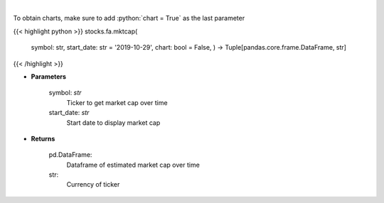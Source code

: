 .. role:: python(code)
    :language: python
    :class: highlight

|

.. raw:: html

    <h3>
    > Get market cap over time for ticker. [Source: Yahoo Finance]
    </h3>

To obtain charts, make sure to add :python:`chart = True` as the last parameter

{{< highlight python >}}
stocks.fa.mktcap(
    symbol: str,
    start_date: str = '2019-10-29', chart: bool = False,
    ) -> Tuple[pandas.core.frame.DataFrame, str]
{{< /highlight >}}

* **Parameters**

    symbol: *str*
        Ticker to get market cap over time
    start_date: *str*
        Start date to display market cap

    
* **Returns**

    pd.DataFrame:
        Dataframe of estimated market cap over time
    str:
        Currency of ticker
    